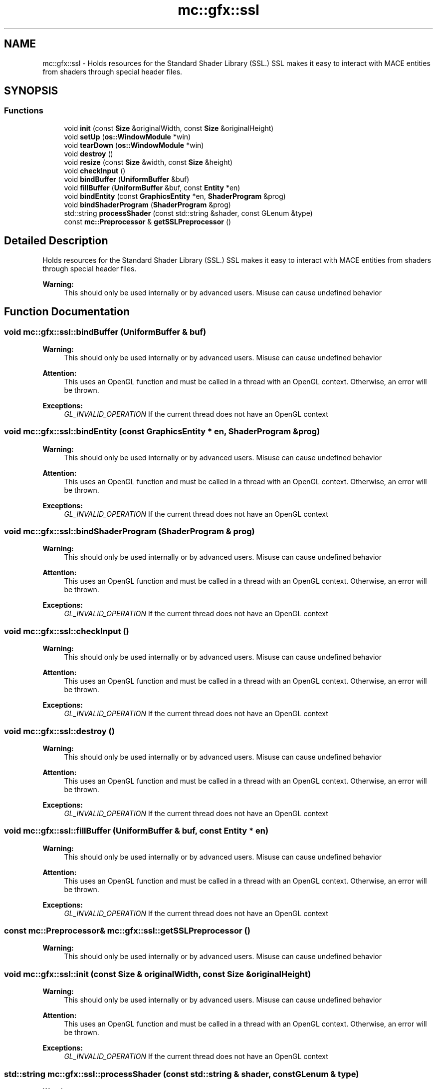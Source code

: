 .TH "mc::gfx::ssl" 3 "Sun Dec 11 2016" "Version Alpha" "MACE" \" -*- nroff -*-
.ad l
.nh
.SH NAME
mc::gfx::ssl \- Holds resources for the Standard Shader Library (SSL\&.) SSL makes it easy to interact with MACE entities from shaders through special header files\&.  

.SH SYNOPSIS
.br
.PP
.SS "Functions"

.in +1c
.ti -1c
.RI "void \fBinit\fP (const \fBSize\fP &originalWidth, const \fBSize\fP &originalHeight)"
.br
.ti -1c
.RI "void \fBsetUp\fP (\fBos::WindowModule\fP *win)"
.br
.ti -1c
.RI "void \fBtearDown\fP (\fBos::WindowModule\fP *win)"
.br
.ti -1c
.RI "void \fBdestroy\fP ()"
.br
.ti -1c
.RI "void \fBresize\fP (const \fBSize\fP &width, const \fBSize\fP &height)"
.br
.ti -1c
.RI "void \fBcheckInput\fP ()"
.br
.ti -1c
.RI "void \fBbindBuffer\fP (\fBUniformBuffer\fP &buf)"
.br
.ti -1c
.RI "void \fBfillBuffer\fP (\fBUniformBuffer\fP &buf, const \fBEntity\fP *en)"
.br
.ti -1c
.RI "void \fBbindEntity\fP (const \fBGraphicsEntity\fP *en, \fBShaderProgram\fP &prog)"
.br
.ti -1c
.RI "void \fBbindShaderProgram\fP (\fBShaderProgram\fP &prog)"
.br
.ti -1c
.RI "std::string \fBprocessShader\fP (const std::string &shader, const GLenum &type)"
.br
.ti -1c
.RI "const \fBmc::Preprocessor\fP & \fBgetSSLPreprocessor\fP ()"
.br
.in -1c
.SH "Detailed Description"
.PP 
Holds resources for the Standard Shader Library (SSL\&.) SSL makes it easy to interact with MACE entities from shaders through special header files\&. 


.PP
\fBWarning:\fP
.RS 4
This should only be used internally or by advanced users\&. Misuse can cause undefined behavior 
.RE
.PP

.SH "Function Documentation"
.PP 
.SS "void mc::gfx::ssl::bindBuffer (\fBUniformBuffer\fP & buf)"

.PP
\fBWarning:\fP
.RS 4
This should only be used internally or by advanced users\&. Misuse can cause undefined behavior 
.RE
.PP
\fBAttention:\fP
.RS 4
This uses an OpenGL function and must be called in a thread with an OpenGL context\&. Otherwise, an error will be thrown\&. 
.RE
.PP
\fBExceptions:\fP
.RS 4
\fIGL_INVALID_OPERATION\fP If the current thread does not have an OpenGL context 
.RE
.PP

.SS "void mc::gfx::ssl::bindEntity (const \fBGraphicsEntity\fP * en, \fBShaderProgram\fP & prog)"

.PP
\fBWarning:\fP
.RS 4
This should only be used internally or by advanced users\&. Misuse can cause undefined behavior 
.RE
.PP
\fBAttention:\fP
.RS 4
This uses an OpenGL function and must be called in a thread with an OpenGL context\&. Otherwise, an error will be thrown\&. 
.RE
.PP
\fBExceptions:\fP
.RS 4
\fIGL_INVALID_OPERATION\fP If the current thread does not have an OpenGL context 
.RE
.PP

.SS "void mc::gfx::ssl::bindShaderProgram (\fBShaderProgram\fP & prog)"

.PP
\fBWarning:\fP
.RS 4
This should only be used internally or by advanced users\&. Misuse can cause undefined behavior 
.RE
.PP
\fBAttention:\fP
.RS 4
This uses an OpenGL function and must be called in a thread with an OpenGL context\&. Otherwise, an error will be thrown\&. 
.RE
.PP
\fBExceptions:\fP
.RS 4
\fIGL_INVALID_OPERATION\fP If the current thread does not have an OpenGL context 
.RE
.PP

.SS "void mc::gfx::ssl::checkInput ()"

.PP
\fBWarning:\fP
.RS 4
This should only be used internally or by advanced users\&. Misuse can cause undefined behavior 
.RE
.PP
\fBAttention:\fP
.RS 4
This uses an OpenGL function and must be called in a thread with an OpenGL context\&. Otherwise, an error will be thrown\&. 
.RE
.PP
\fBExceptions:\fP
.RS 4
\fIGL_INVALID_OPERATION\fP If the current thread does not have an OpenGL context 
.RE
.PP

.SS "void mc::gfx::ssl::destroy ()"

.PP
\fBWarning:\fP
.RS 4
This should only be used internally or by advanced users\&. Misuse can cause undefined behavior 
.RE
.PP
\fBAttention:\fP
.RS 4
This uses an OpenGL function and must be called in a thread with an OpenGL context\&. Otherwise, an error will be thrown\&. 
.RE
.PP
\fBExceptions:\fP
.RS 4
\fIGL_INVALID_OPERATION\fP If the current thread does not have an OpenGL context 
.RE
.PP

.SS "void mc::gfx::ssl::fillBuffer (\fBUniformBuffer\fP & buf, const \fBEntity\fP * en)"

.PP
\fBWarning:\fP
.RS 4
This should only be used internally or by advanced users\&. Misuse can cause undefined behavior 
.RE
.PP
\fBAttention:\fP
.RS 4
This uses an OpenGL function and must be called in a thread with an OpenGL context\&. Otherwise, an error will be thrown\&. 
.RE
.PP
\fBExceptions:\fP
.RS 4
\fIGL_INVALID_OPERATION\fP If the current thread does not have an OpenGL context 
.RE
.PP

.SS "const \fBmc::Preprocessor\fP& mc::gfx::ssl::getSSLPreprocessor ()"

.PP
\fBWarning:\fP
.RS 4
This should only be used internally or by advanced users\&. Misuse can cause undefined behavior 
.RE
.PP

.SS "void mc::gfx::ssl::init (const \fBSize\fP & originalWidth, const \fBSize\fP & originalHeight)"

.PP
\fBWarning:\fP
.RS 4
This should only be used internally or by advanced users\&. Misuse can cause undefined behavior 
.RE
.PP
\fBAttention:\fP
.RS 4
This uses an OpenGL function and must be called in a thread with an OpenGL context\&. Otherwise, an error will be thrown\&. 
.RE
.PP
\fBExceptions:\fP
.RS 4
\fIGL_INVALID_OPERATION\fP If the current thread does not have an OpenGL context 
.RE
.PP

.SS "std::string mc::gfx::ssl::processShader (const std::string & shader, const GLenum & type)"

.PP
\fBWarning:\fP
.RS 4
This should only be used internally or by advanced users\&. Misuse can cause undefined behavior 
.RE
.PP

.SS "void mc::gfx::ssl::resize (const \fBSize\fP & width, const \fBSize\fP & height)"

.PP
\fBWarning:\fP
.RS 4
This should only be used internally or by advanced users\&. Misuse can cause undefined behavior 
.RE
.PP
\fBAttention:\fP
.RS 4
This uses an OpenGL function and must be called in a thread with an OpenGL context\&. Otherwise, an error will be thrown\&. 
.RE
.PP
\fBExceptions:\fP
.RS 4
\fIGL_INVALID_OPERATION\fP If the current thread does not have an OpenGL context 
.RE
.PP

.SS "void mc::gfx::ssl::setUp (\fBos::WindowModule\fP * win)"

.PP
\fBWarning:\fP
.RS 4
This should only be used internally or by advanced users\&. Misuse can cause undefined behavior 
.RE
.PP
\fBAttention:\fP
.RS 4
This uses an OpenGL function and must be called in a thread with an OpenGL context\&. Otherwise, an error will be thrown\&. 
.RE
.PP
\fBExceptions:\fP
.RS 4
\fIGL_INVALID_OPERATION\fP If the current thread does not have an OpenGL context 
.RE
.PP

.SS "void mc::gfx::ssl::tearDown (\fBos::WindowModule\fP * win)"

.PP
\fBWarning:\fP
.RS 4
This should only be used internally or by advanced users\&. Misuse can cause undefined behavior 
.RE
.PP
\fBAttention:\fP
.RS 4
This uses an OpenGL function and must be called in a thread with an OpenGL context\&. Otherwise, an error will be thrown\&. 
.RE
.PP
\fBExceptions:\fP
.RS 4
\fIGL_INVALID_OPERATION\fP If the current thread does not have an OpenGL context 
.RE
.PP

.SH "Author"
.PP 
Generated automatically by Doxygen for MACE from the source code\&.
